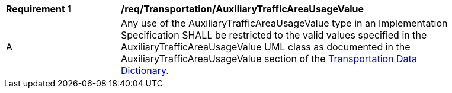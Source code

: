 [[req_Transportation_AuxiliaryTrafficAreaUsageValue]]
[width="90%",cols="2,6"]
|===
^|*Requirement  {counter:req-id}* |*/req/Transportation/AuxiliaryTrafficAreaUsageValue* 
^|A |Any use of the AuxiliaryTrafficAreaUsageValue type in an Implementation Specification SHALL be restricted to the valid values specified in the AuxiliaryTrafficAreaUsageValue UML class as documented in the AuxiliaryTrafficAreaUsageValue section of the <<AuxiliaryTrafficAreaUsageValue-section,Transportation Data Dictionary>>.
|===
